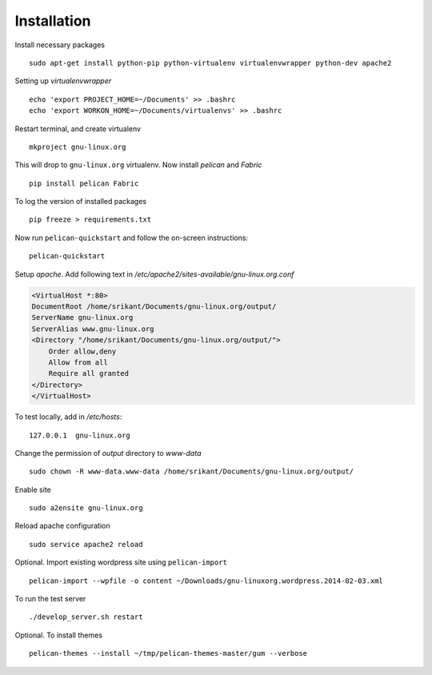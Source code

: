 Installation
============

Install necessary packages ::

	sudo apt-get install python-pip python-virtualenv virtualenvwrapper python-dev apache2

Setting up `virtualenvwrapper` ::

	echo 'export PROJECT_HOME=~/Documents' >> .bashrc
	echo 'export WORKON_HOME=~/Documents/virtualenvs' >> .bashrc

Restart terminal, and create virtualenv ::

	mkproject gnu-linux.org

This will drop to ``gnu-linux.org`` virtualenv. Now install `pelican` and `Fabric` ::

	pip install pelican Fabric

To log the version of installed packages ::

	pip freeze > requirements.txt

Now run ``pelican-quickstart`` and follow the on-screen instructions::

	pelican-quickstart

Setup `apache`. Add following text in `/etc/apache2/sites-available/gnu-linux.org.conf`

.. code:: 
	
	<VirtualHost *:80>                                                              
        DocumentRoot /home/srikant/Documents/gnu-linux.org/output/              
        ServerName gnu-linux.org                                                
        ServerAlias www.gnu-linux.org                                           
        <Directory "/home/srikant/Documents/gnu-linux.org/output/">             
            Order allow,deny                                                    
            Allow from all                                                      
            Require all granted                                                 
        </Directory>                                                            
	</VirtualHost>	


To test locally, add in `/etc/hosts`::

	127.0.0.1  gnu-linux.org


Change the permission of `output` directory to `www-data` ::

	sudo chown -R www-data.www-data /home/srikant/Documents/gnu-linux.org/output/

Enable site ::

	sudo a2ensite gnu-linux.org

Reload apache configuration ::

	sudo service apache2 reload

Optional. Import existing wordpress site using ``pelican-import`` ::

	pelican-import --wpfile -o content ~/Downloads/gnu-linuxorg.wordpress.2014-02-03.xml

To run the test server ::

	./develop_server.sh restart

Optional. To install themes ::

	pelican-themes --install ~/tmp/pelican-themes-master/gum --verbose


